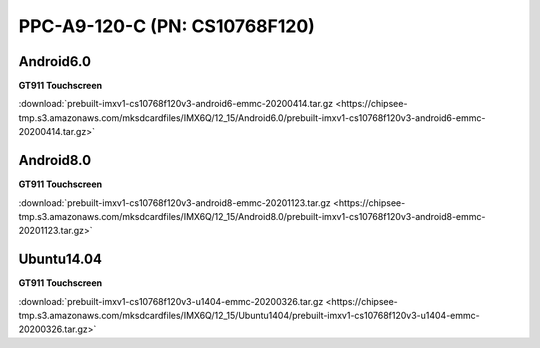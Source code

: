 PPC-A9-120-C (PN: CS10768F120)
##############################

Android6.0
----------

| **GT911 Touchscreen**
:download:`prebuilt-imxv1-cs10768f120v3-android6-emmc-20200414.tar.gz <https://chipsee-tmp.s3.amazonaws.com/mksdcardfiles/IMX6Q/12_15/Android6.0/prebuilt-imxv1-cs10768f120v3-android6-emmc-20200414.tar.gz>`

Android8.0
----------

| **GT911 Touchscreen**
:download:`prebuilt-imxv1-cs10768f120v3-android8-emmc-20201123.tar.gz <https://chipsee-tmp.s3.amazonaws.com/mksdcardfiles/IMX6Q/12_15/Android8.0/prebuilt-imxv1-cs10768f120v3-android8-emmc-20201123.tar.gz>`

Ubuntu14.04
-----------

| **GT911 Touchscreen**
:download:`prebuilt-imxv1-cs10768f120v3-u1404-emmc-20200326.tar.gz <https://chipsee-tmp.s3.amazonaws.com/mksdcardfiles/IMX6Q/12_15/Ubuntu1404/prebuilt-imxv1-cs10768f120v3-u1404-emmc-20200326.tar.gz>`

